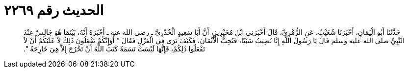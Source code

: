 
= الحديث رقم ٢٢٦٩

[quote.hadith]
حَدَّثَنَا أَبُو الْيَمَانِ، أَخْبَرَنَا شُعَيْبٌ، عَنِ الزُّهْرِيِّ، قَالَ أَخْبَرَنِي ابْنُ مُحَيْرِيزٍ، أَنَّ أَبَا سَعِيدٍ الْخُدْرِيَّ ـ رضى الله عنه ـ أَخْبَرَهُ أَنَّهُ، بَيْنَمَا هُوَ جَالِسٌ عِنْدَ النَّبِيِّ صلى الله عليه وسلم قَالَ يَا رَسُولَ اللَّهِ إِنَّا نُصِيبُ سَبْيًا، فَنُحِبُّ الأَثْمَانَ، فَكَيْفَ تَرَى فِي الْعَزْلِ فَقَالَ ‏"‏ أَوَإِنَّكُمْ تَفْعَلُونَ ذَلِكَ لاَ عَلَيْكُمْ أَنْ لاَ تَفْعَلُوا ذَلِكُمْ، فَإِنَّهَا لَيْسَتْ نَسَمَةٌ كَتَبَ اللَّهُ أَنْ تَخْرُجَ إِلاَّ هِيَ خَارِجَةٌ ‏"‏‏.‏